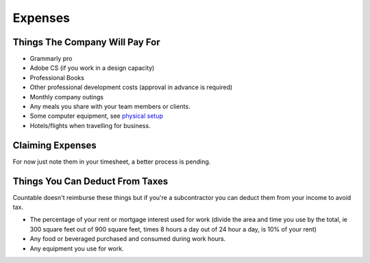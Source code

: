 Expenses
========

Things The Company Will Pay For
-------------------------------

-  Grammarly pro
-  Adobe CS (if you work in a design capacity)
-  Professional Books
-  Other professional development costs (approval in advance is
   required)
-  Monthly company outings
-  Any meals you share with your team members or clients.
-  Some computer equipment, see `physical setup <./PHYSICAL_SETUP.md>`__
-  Hotels/flights when travelling for business.

Claiming Expenses
-----------------

For now just note them in your timesheet, a better process is pending.

Things You Can Deduct From Taxes
--------------------------------

Countable doesn't reimburse these things but if you're a subcontractor
you can deduct them from your income to avoid tax.

-  The percentage of your rent or mortgage interest used for work
   (divide the area and time you use by the total, ie 300 square feet
   out of 900 square feet, times 8 hours a day out of 24 hour a day, is
   10% of your rent)
-  Any food or beveraged purchased and consumed during work hours.
-  Any equipment you use for work.
